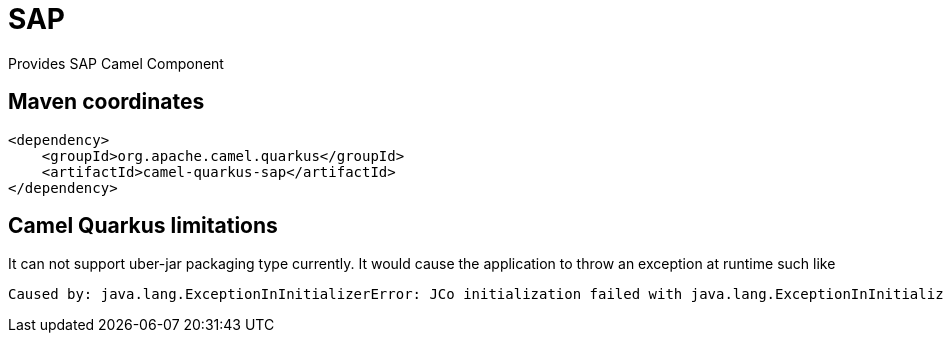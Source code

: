 // Do not edit directly!
// This file was generated by camel-quarkus-maven-plugin:update-extension-doc-page
[id="extensions-sap"]
= SAP
:linkattrs:
:cq-artifact-id: camel-quarkus-sap
:cq-native-supported: false
:cq-status: Preview
:cq-status-deprecation: Preview
:cq-description: Provides SAP Camel Component
:cq-deprecated: false
:cq-jvm-since: 3.2.0
:cq-native-since: n/a

ifeval::[{doc-show-badges} == true]
[.badges]
[.badge-key]##JVM since##[.badge-supported]##3.2.0## [.badge-key]##Native##[.badge-unsupported]##unsupported##
endif::[]

Provides SAP Camel Component

[id="extensions-sap-maven-coordinates"]
== Maven coordinates

[source,xml]
----
<dependency>
    <groupId>org.apache.camel.quarkus</groupId>
    <artifactId>camel-quarkus-sap</artifactId>
</dependency>
----
ifeval::[{doc-show-user-guide-link} == true]
Check the xref:user-guide/index.adoc[User guide] for more information about writing Camel Quarkus applications.
endif::[]

[id="extensions-sap-camel-quarkus-limitations"]
== Camel Quarkus limitations

It can not support uber-jar packaging type currently. It would cause the application to throw an exception at runtime such like
[source]
----
Caused by: java.lang.ExceptionInInitializerError: JCo initialization failed with java.lang.ExceptionInInitializerError: Illegal JCo archive "sap-1.0.0-SNAPSHOT-runner.jar". It is not allowed to rename or repackage the original archive "sapjco3.jar".
----

